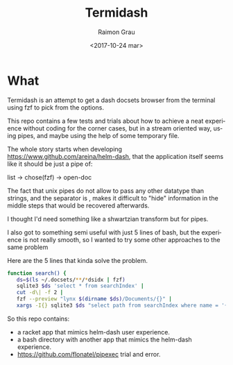 #+OPTIONS: ':nil *:t -:t ::t <:t H:3 \n:nil ^:nil arch:headline
#+OPTIONS: author:t broken-links:nil c:nil creator:nil
#+OPTIONS: d:(not "LOGBOOK") date:t e:t email:nil f:t inline:t num:t
#+OPTIONS: p:nil pri:nil prop:nil stat:t tags:t tasks:t tex:t
#+OPTIONS: timestamp:t title:t toc:t todo:t |:t
#+TITLE: Termidash
#+DATE: <2017-10-24 mar>
#+AUTHOR: Raimon Grau
#+EMAIL: raimonster@gmail.com
#+LANGUAGE: en
#+SELECT_TAGS: export
#+EXCLUDE_TAGS: noexport
#+CREATOR: Emacs 27.0.50 (Org mode 9.0.5)

* What
  Termidash is an attempt to get a dash docsets browser from the
  terminal using fzf to pick from the options.


  This repo contains a few tests and trials about how to achieve a
  neat experience without coding for the corner cases, but in a stream
  oriented way, using pipes, and maybe using the help of some
  temporary file.

  The whole story starts when developing
  https://www.github.com/areina/helm-dash, that the application itself
  seems like it should be just a pipe of:

  list -> chose(fzf) -> open-doc

  The fact that unix pipes do not allow to pass any other datatype
  than strings, and the separator is \n, makes it difficult to "hide"
  information in the middle steps that would be recovered afterwards.

  I thought I'd need something like a shwartzian transform but for
  pipes.

  I also got to something semi useful with just 5 lines of bash, but
  the experience is not really smooth, so I wanted to try some other
  approaches to the same problem

  Here are the 5 lines that kinda solve the problem.
  #+BEGIN_SRC bash
 function search() {
    ds=$(ls ~/.docsets/**/*dsidx | fzf)
    sqlite3 $ds 'select * from searchIndex' |
    cut -d\| -f 2 |
    fzf --preview "lynx $(dirname $ds)/Documents/{}" |
    xargs -I{} sqlite3 $ds "select path from searchIndex where name = '{}'" XA -I{} google-chrome "$(dirname $ds)/Documents/{}" }
  #+END_SRC

  So this repo contains:
  - a racket app that mimics helm-dash user experience.
  - a bash directory with another app that mimics the helm-dash experience.
  - [[https://github.com/flonatel/pipexec]] trial and error.
